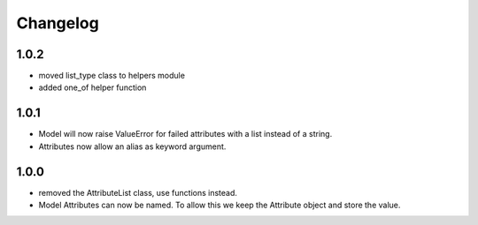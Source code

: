 Changelog
=========

1.0.2
-----
* moved list_type class to helpers module
* added one_of helper function

1.0.1
-----
* Model will now raise ValueError for failed attributes with a list instead of a string.
* Attributes now allow an alias as keyword argument.

1.0.0
-----
* removed the AttributeList class, use functions instead.
* Model Attributes can now be named. To allow this we keep the Attribute object and store the value.
